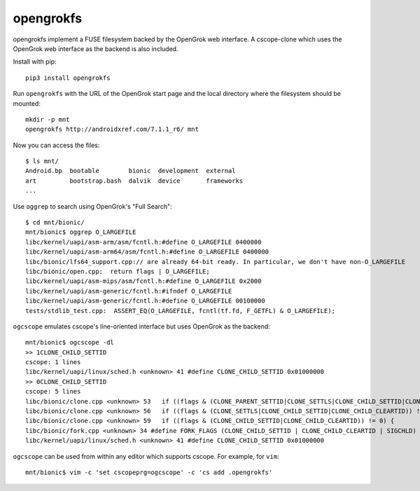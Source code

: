 .. -*- rst -*-

opengrokfs
==========

opengrokfs implement a FUSE filesystem backed by the OpenGrok web interface.  A
cscope-clone which uses the OpenGrok web interface as the backend is also
included.

Install with pip::

    pip3 install opengrokfs

Run ``opengrokfs`` with the URL of the OpenGrok start page and the local
directory where the filesystem should be mounted::


    mkdir -p mnt
    opengrokfs http://androidxref.com/7.1.1_r6/ mnt

Now you can access the files::

    $ ls mnt/
    Android.bp  bootable        bionic  development  external
    art         bootstrap.bash  dalvik  device       frameworks
    ...

Use ``oggrep`` to search using OpenGrok's "Full Search"::

    $ cd mnt/bionic/
    mnt/bionic$ oggrep O_LARGEFILE
    libc/kernel/uapi/asm-arm/asm/fcntl.h:#define O_LARGEFILE 0400000
    libc/kernel/uapi/asm-arm64/asm/fcntl.h:#define O_LARGEFILE 0400000
    libc/bionic/lfs64_support.cpp:// are already 64-bit ready. In particular, we don't have non-O_LARGEFILE
    libc/bionic/open.cpp:  return flags | O_LARGEFILE;
    libc/kernel/uapi/asm-mips/asm/fcntl.h:#define O_LARGEFILE 0x2000
    libc/kernel/uapi/asm-generic/fcntl.h:#ifndef O_LARGEFILE
    libc/kernel/uapi/asm-generic/fcntl.h:#define O_LARGEFILE 00100000
    tests/stdlib_test.cpp:  ASSERT_EQ(O_LARGEFILE, fcntl(tf.fd, F_GETFL) & O_LARGEFILE);

``ogcscope`` emulates cscope's line-oriented interface but uses OpenGrok as the
backend::

    mnt/bionic$ ogcscope -dl
    >> 1CLONE_CHILD_SETTID
    cscope: 1 lines
    libc/kernel/uapi/linux/sched.h <unknown> 41 #define CLONE_CHILD_SETTID 0x01000000
    >> 0CLONE_CHILD_SETTID
    cscope: 5 lines
    libc/bionic/clone.cpp <unknown> 53   if ((flags & (CLONE_PARENT_SETTID|CLONE_SETTLS|CLONE_CHILD_SETTID|CLONE_CHILD_CLEARTID)) != 0) {
    libc/bionic/clone.cpp <unknown> 56   if ((flags & (CLONE_SETTLS|CLONE_CHILD_SETTID|CLONE_CHILD_CLEARTID)) != 0) {
    libc/bionic/clone.cpp <unknown> 59   if ((flags & (CLONE_CHILD_SETTID|CLONE_CHILD_CLEARTID)) != 0) {
    libc/bionic/fork.cpp <unknown> 34 #define FORK_FLAGS (CLONE_CHILD_SETTID | CLONE_CHILD_CLEARTID | SIGCHLD)
    libc/kernel/uapi/linux/sched.h <unknown> 41 #define CLONE_CHILD_SETTID 0x01000000

``ogcscope`` can be used from within any editor which supports cscope.  For example, for ``vim``::

    mnt/bionic$ vim -c 'set cscopeprg=ogcscope' -c 'cs add .opengrokfs'
